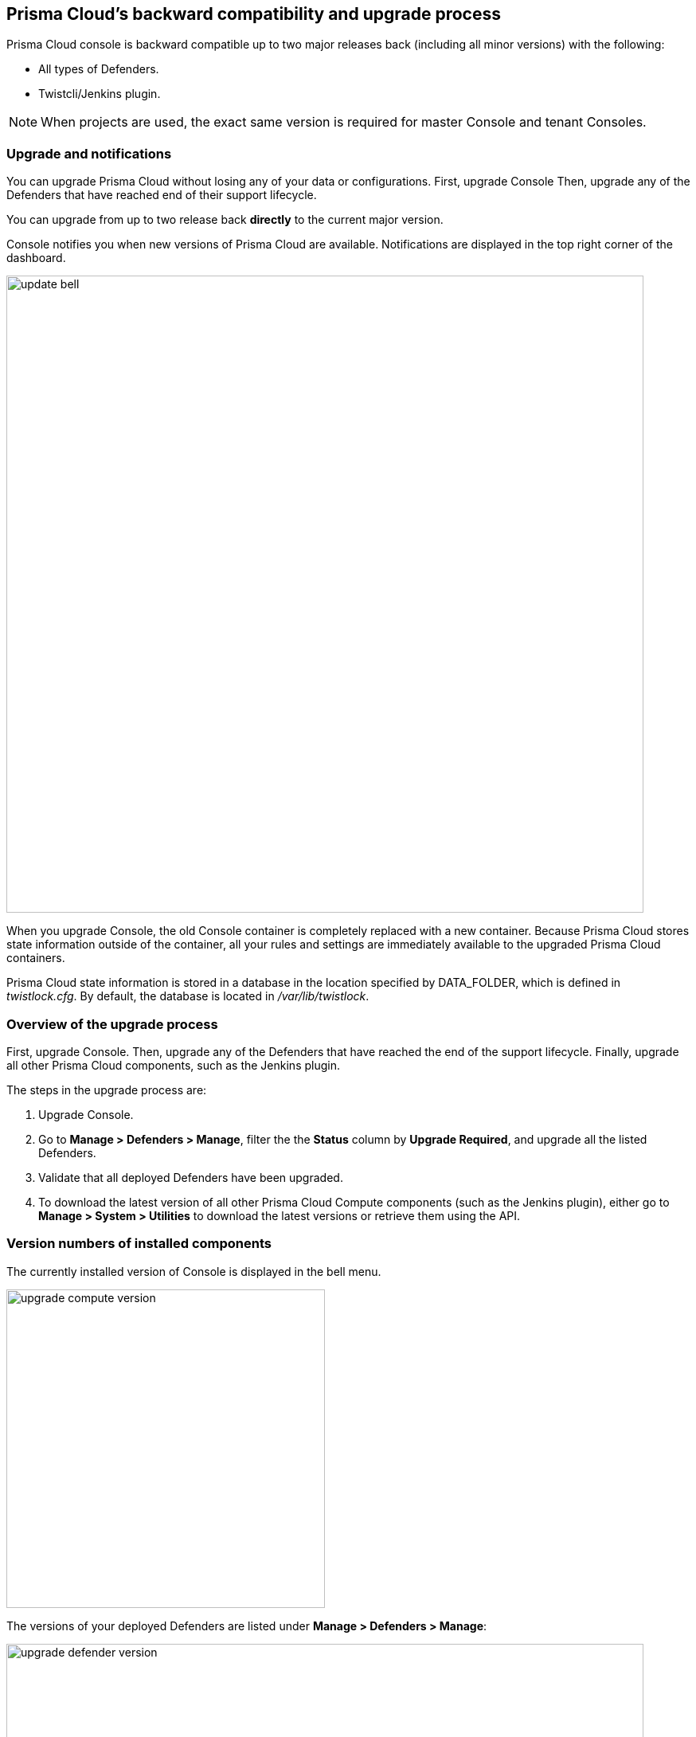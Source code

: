 ==  Prisma Cloud's backward compatibility and upgrade process

Prisma Cloud console is backward compatible up to two major releases back (including all minor versions) with the following:  

* All types of Defenders.
* Twistcli/Jenkins plugin.

NOTE: When projects are used, the exact same version is required for master Console and tenant Consoles.


=== Upgrade and notifications 

You can upgrade Prisma Cloud without losing any of your data or configurations.
First, upgrade Console 
Then, upgrade any of the Defenders that have reached end of their support lifecycle.

You can upgrade from up to two release back *directly* to the current major version.

Console notifies you when new versions of Prisma Cloud are available.
Notifications are displayed in the top right corner of the dashboard.

image::update_bell.png[width=800]

When you upgrade Console, the old Console container is completely replaced with a new container.
Because Prisma Cloud stores state information outside of the container, all your rules and settings are immediately available to the upgraded Prisma Cloud containers.

Prisma Cloud state information is stored in a database in the location specified by DATA_FOLDER, which is defined in _twistlock.cfg_.
By default, the database is located in _/var/lib/twistlock_.


=== Overview of the upgrade process

First, upgrade Console.
Then, upgrade any of the Defenders that have reached the end of the support lifecycle. 
Finally, upgrade all other Prisma Cloud components, such as the Jenkins plugin.

The steps in the upgrade process are:

. Upgrade Console.

. Go to *Manage > Defenders > Manage*, filter the the *Status* column by *Upgrade Required*, and upgrade all the listed Defenders.

. Validate that all deployed Defenders have been upgraded.

. To download the latest version of all other Prisma Cloud Compute components (such as the Jenkins plugin), either go to *Manage > System > Utilities* to download the latest versions or retrieve them using the API.


=== Version numbers of installed components

The currently installed version of Console is displayed in the bell menu.

image::upgrade_compute_version.png[width=400]

The versions of your deployed Defenders are listed under *Manage > Defenders > Manage*:

image::upgrade_defender_version.png[width=800]

=== Upgrading Console when using projects

When you have one or more xref:../deployment_patterns/projects.adoc[tenant projects], upgrade all supervisor Consoles before upgrading the Central Console.
During the upgrade process, there may be periods where the supervisors appear disconnected.
This is normal, because supervisors are disconnected while the upgrade occurs and Central Console will try to reestablish connectivity every 10 minutes.
Within 10 minutes of upgrading all supervisors and the Central Console, all supervisors should appear healthy.

Upgrade each Supervisor and then the Central Console using the appropriate procedure:

* xref:upgrade_onebox.adoc[Console - Onebox]
* xref:upgrade_kubernetes.adoc[Console - Kubernetes]
* xref:upgrade_openshift.adoc[Console - Open Shift]
* xref:upgrade_helm.adoc[Console - Helm]
* xref:upgrade_swarm.adoc[Console - Docker Swarm]
* xref:upgrade_amazon_ecs.adoc[Console - Amazon ECS]
